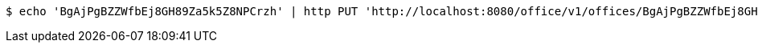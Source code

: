 [source,bash]
----
$ echo 'BgAjPgBZZWfbEj8GH89Za5k5Z8NPCrzh' | http PUT 'http://localhost:8080/office/v1/offices/BgAjPgBZZWfbEj8GH89Za5k5Z8NPCrzh/references' 'Content-Type:application/json' 'Accept:application/json'
----